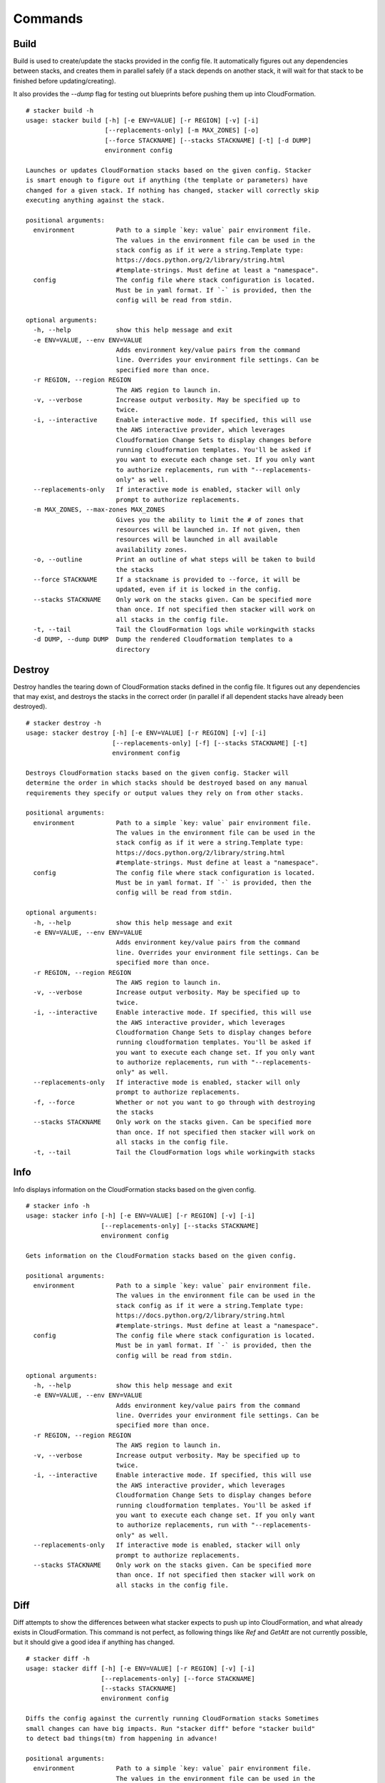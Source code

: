 ========
Commands
========

Build
-----

Build is used to create/update the stacks provided in the config file. It
automatically figures out any dependencies between stacks, and creates them
in parallel safely (if a stack depends on another stack, it will wait for
that stack to be finished before updating/creating).

It also provides the *--dump* flag for testing out blueprints before
pushing them up into CloudFormation.

::

  # stacker build -h
  usage: stacker build [-h] [-e ENV=VALUE] [-r REGION] [-v] [-i]
                       [--replacements-only] [-m MAX_ZONES] [-o]
                       [--force STACKNAME] [--stacks STACKNAME] [-t] [-d DUMP]
                       environment config

  Launches or updates CloudFormation stacks based on the given config. Stacker
  is smart enough to figure out if anything (the template or parameters) have
  changed for a given stack. If nothing has changed, stacker will correctly skip
  executing anything against the stack.

  positional arguments:
    environment           Path to a simple `key: value` pair environment file.
                          The values in the environment file can be used in the
                          stack config as if it were a string.Template type:
                          https://docs.python.org/2/library/string.html
                          #template-strings. Must define at least a "namespace".
    config                The config file where stack configuration is located.
                          Must be in yaml format. If `-` is provided, then the
                          config will be read from stdin.

  optional arguments:
    -h, --help            show this help message and exit
    -e ENV=VALUE, --env ENV=VALUE
                          Adds environment key/value pairs from the command
                          line. Overrides your environment file settings. Can be
                          specified more than once.
    -r REGION, --region REGION
                          The AWS region to launch in.
    -v, --verbose         Increase output verbosity. May be specified up to
                          twice.
    -i, --interactive     Enable interactive mode. If specified, this will use
                          the AWS interactive provider, which leverages
                          Cloudformation Change Sets to display changes before
                          running cloudformation templates. You'll be asked if
                          you want to execute each change set. If you only want
                          to authorize replacements, run with "--replacements-
                          only" as well.
    --replacements-only   If interactive mode is enabled, stacker will only
                          prompt to authorize replacements.
    -m MAX_ZONES, --max-zones MAX_ZONES
                          Gives you the ability to limit the # of zones that
                          resources will be launched in. If not given, then
                          resources will be launched in all available
                          availability zones.
    -o, --outline         Print an outline of what steps will be taken to build
                          the stacks
    --force STACKNAME     If a stackname is provided to --force, it will be
                          updated, even if it is locked in the config.
    --stacks STACKNAME    Only work on the stacks given. Can be specified more
                          than once. If not specified then stacker will work on
                          all stacks in the config file.
    -t, --tail            Tail the CloudFormation logs while workingwith stacks
    -d DUMP, --dump DUMP  Dump the rendered Cloudformation templates to a
                          directory


Destroy
-------

Destroy handles the tearing down of CloudFormation stacks defined in the
config file. It figures out any dependencies that may exist, and destroys
the stacks in the correct order (in parallel if all dependent stacks have
already been destroyed).

::

  # stacker destroy -h
  usage: stacker destroy [-h] [-e ENV=VALUE] [-r REGION] [-v] [-i]
                         [--replacements-only] [-f] [--stacks STACKNAME] [-t]
                         environment config

  Destroys CloudFormation stacks based on the given config. Stacker will
  determine the order in which stacks should be destroyed based on any manual
  requirements they specify or output values they rely on from other stacks.

  positional arguments:
    environment           Path to a simple `key: value` pair environment file.
                          The values in the environment file can be used in the
                          stack config as if it were a string.Template type:
                          https://docs.python.org/2/library/string.html
                          #template-strings. Must define at least a "namespace".
    config                The config file where stack configuration is located.
                          Must be in yaml format. If `-` is provided, then the
                          config will be read from stdin.

  optional arguments:
    -h, --help            show this help message and exit
    -e ENV=VALUE, --env ENV=VALUE
                          Adds environment key/value pairs from the command
                          line. Overrides your environment file settings. Can be
                          specified more than once.
    -r REGION, --region REGION
                          The AWS region to launch in.
    -v, --verbose         Increase output verbosity. May be specified up to
                          twice.
    -i, --interactive     Enable interactive mode. If specified, this will use
                          the AWS interactive provider, which leverages
                          Cloudformation Change Sets to display changes before
                          running cloudformation templates. You'll be asked if
                          you want to execute each change set. If you only want
                          to authorize replacements, run with "--replacements-
                          only" as well.
    --replacements-only   If interactive mode is enabled, stacker will only
                          prompt to authorize replacements.
    -f, --force           Whether or not you want to go through with destroying
                          the stacks
    --stacks STACKNAME    Only work on the stacks given. Can be specified more
                          than once. If not specified then stacker will work on
                          all stacks in the config file.
    -t, --tail            Tail the CloudFormation logs while workingwith stacks

Info
----


Info displays information on the CloudFormation stacks based on the given
config.

::

  # stacker info -h
  usage: stacker info [-h] [-e ENV=VALUE] [-r REGION] [-v] [-i]
                      [--replacements-only] [--stacks STACKNAME]
                      environment config

  Gets information on the CloudFormation stacks based on the given config.

  positional arguments:
    environment           Path to a simple `key: value` pair environment file.
                          The values in the environment file can be used in the
                          stack config as if it were a string.Template type:
                          https://docs.python.org/2/library/string.html
                          #template-strings. Must define at least a "namespace".
    config                The config file where stack configuration is located.
                          Must be in yaml format. If `-` is provided, then the
                          config will be read from stdin.

  optional arguments:
    -h, --help            show this help message and exit
    -e ENV=VALUE, --env ENV=VALUE
                          Adds environment key/value pairs from the command
                          line. Overrides your environment file settings. Can be
                          specified more than once.
    -r REGION, --region REGION
                          The AWS region to launch in.
    -v, --verbose         Increase output verbosity. May be specified up to
                          twice.
    -i, --interactive     Enable interactive mode. If specified, this will use
                          the AWS interactive provider, which leverages
                          Cloudformation Change Sets to display changes before
                          running cloudformation templates. You'll be asked if
                          you want to execute each change set. If you only want
                          to authorize replacements, run with "--replacements-
                          only" as well.
    --replacements-only   If interactive mode is enabled, stacker will only
                          prompt to authorize replacements.
    --stacks STACKNAME    Only work on the stacks given. Can be specified more
                          than once. If not specified then stacker will work on
                          all stacks in the config file.

Diff
----

Diff attempts to show the differences between what stacker expects to push up
into CloudFormation, and what already exists in CloudFormation.  This command
is not perfect, as following things like *Ref* and *GetAtt* are not currently
possible, but it should give a good idea if anything has changed.

::

  # stacker diff -h
  usage: stacker diff [-h] [-e ENV=VALUE] [-r REGION] [-v] [-i]
                      [--replacements-only] [--force STACKNAME]
                      [--stacks STACKNAME]
                      environment config

  Diffs the config against the currently running CloudFormation stacks Sometimes
  small changes can have big impacts. Run "stacker diff" before "stacker build"
  to detect bad things(tm) from happening in advance!

  positional arguments:
    environment           Path to a simple `key: value` pair environment file.
                          The values in the environment file can be used in the
                          stack config as if it were a string.Template type:
                          https://docs.python.org/2/library/string.html
                          #template-strings. Must define at least a "namespace".
    config                The config file where stack configuration is located.
                          Must be in yaml format. If `-` is provided, then the
                          config will be read from stdin.

  optional arguments:
    -h, --help            show this help message and exit
    -e ENV=VALUE, --env ENV=VALUE
                          Adds environment key/value pairs from the command
                          line. Overrides your environment file settings. Can be
                          specified more than once.
    -r REGION, --region REGION
                          The AWS region to launch in.
    -v, --verbose         Increase output verbosity. May be specified up to
                          twice.
    -i, --interactive     Enable interactive mode. If specified, this will use
                          the AWS interactive provider, which leverages
                          Cloudformation Change Sets to display changes before
                          running cloudformation templates. You'll be asked if
                          you want to execute each change set. If you only want
                          to authorize replacements, run with "--replacements-
                          only" as well.
    --replacements-only   If interactive mode is enabled, stacker will only
                          prompt to authorize replacements.
    --force STACKNAME     If a stackname is provided to --force, it will be
                          diffed, even if it is locked in the config.
    --stacks STACKNAME    Only work on the stacks given. Can be specified more
                          than once. If not specified then stacker will work on
                          all stacks in the config file.
